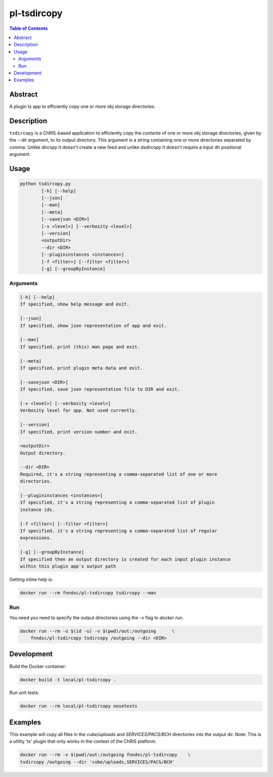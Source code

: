 pl-tsdircopy
============

.. image:: https://img.shields.io/docker/v/fnndsc/pl-tsdircopy
    :target: https://hub.docker.com/r/fnndsc/pl-tsdircopy

.. image:: https://img.shields.io/github/license/fnndsc/pl-tsdircopy
    :target: https://github.com/FNNDSC/pl-tsdircopy/blob/master/LICENSE

.. image:: https://github.com/FNNDSC/pl-tsdircopy/workflows/ci/badge.svg
    :target: https://github.com/FNNDSC/pl-tsdircopy/actions


.. contents:: Table of Contents


Abstract
--------

A plugin ts app to efficiently copy one or more obj storage directories.


Description
-----------

``tsdircopy`` is a ChRIS-based application to efficiently copy the *contents* of one or more obj
storage directories, given by the `--dir` argument, to its output directory. This argument is a
string containing one or more directories separated by comma.
Unlike `dircopy` it doesn't create a new feed and unlike `dsdircopy` it doesn't require
a input dir positional argument.


Usage
-----

.. code::

    python tsdircopy.py
            [-h] [--help]
            [--json]
            [--man]
            [--meta]
            [--savejson <DIR>]
            [-v <level>] [--verbosity <level>]
            [--version]
            <outputDir>
            --dir <DIR>
            [--plugininstances <instances>]
            [-f <filter>] [--filter <filter>]
            [-g] [--groupByInstance]


Arguments
~~~~~~~~~

.. code::

        [-h] [--help]
        If specified, show help message and exit.

        [--json]
        If specified, show json representation of app and exit.

        [--man]
        If specified, print (this) man page and exit.

        [--meta]
        If specified, print plugin meta data and exit.

        [--savejson <DIR>]
        If specified, save json representation file to DIR and exit.

        [-v <level>] [--verbosity <level>]
        Verbosity level for app. Not used currently.

        [--version]
        If specified, print version number and exit.

        <outputDir>
        Output directory.

        --dir <DIR>
        Required, it's a string representing a comma-separated list of one or more
        directories.

        [--plugininstances <instances>]
        If specified, it's a string representing a comma-separated list of plugin
        instance ids.

        [-f <filter>] [--filter <filter>]
        If specified, it's a string representing a comma-separated list of regular
        expressions.

        [-g] [--groupByInstance]
        If specified then an output directory is created for each input plugin instance
        within this plugin app's output path


Getting inline help is:

.. code:: bash

    docker run --rm fnndsc/pl-tsdircopy tsdircopy --man

Run
~~~

You need you need to specify the output directories using the `-v` flag to `docker run`.


.. code:: bash

    docker run --rm -u $(id -u) -v $(pwd)/out:/outgoing      \
        fnndsc/pl-tsdircopy tsdircopy /outgoing --dir <DIR>


Development
-----------

Build the Docker container:

.. code:: bash

    docker build -t local/pl-tsdircopy .

Run unit tests:

.. code:: bash

    docker run --rm local/pl-tsdircopy nosetests


Examples
--------

This example will copy all files in the `cube/uploads` and `SERVICES/PACS/BCH` directories
into the output dir. Note: This is a utility 'ts' plugin that only works in the context of
the ChRIS platform.

.. code:: bash

    docker run --rm -v $(pwd)/out:/outgoing fnndsc/pl-tsdircopy    \
    tsdircopy /outgoing --dir 'cube/uploads,SERVICES/PACS/BCH'


.. image:: https://raw.githubusercontent.com/FNNDSC/cookiecutter-chrisapp/master/doc/assets/badge/light.png
    :target: https://chrisstore.co
